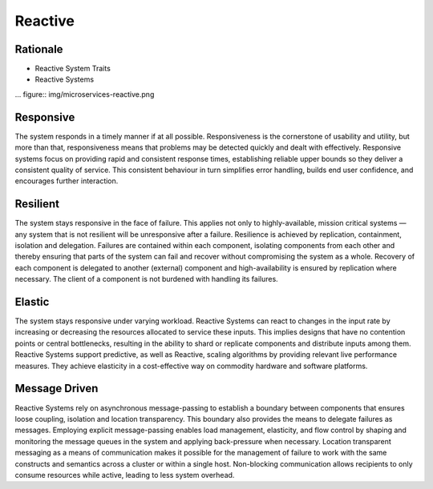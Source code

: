 Reactive
========

Rationale
---------
* Reactive System Traits
* Reactive Systems

... figure:: img/microservices-reactive.png

Responsive
----------
The system responds in a timely manner if at all possible. Responsiveness is the cornerstone of usability and utility, but more than that, responsiveness means that problems may be detected quickly and dealt with effectively. Responsive systems focus on providing rapid and consistent response times, establishing reliable upper bounds so they deliver a consistent quality of service. This consistent behaviour in turn simplifies error handling, builds end user confidence, and encourages further interaction.


Resilient
---------
The system stays responsive in the face of failure. This applies not only to highly-available, mission critical systems — any system that is not resilient will be unresponsive after a failure. Resilience is achieved by replication, containment, isolation and delegation. Failures are contained within each component, isolating components from each other and thereby ensuring that parts of the system can fail and recover without compromising the system as a whole. Recovery of each component is delegated to another (external) component and high-availability is ensured by replication where necessary. The client of a component is not burdened with handling its failures.


Elastic
-------
The system stays responsive under varying workload. Reactive Systems can react to changes in the input rate by increasing or decreasing the resources allocated to service these inputs. This implies designs that have no contention points or central bottlenecks, resulting in the ability to shard or replicate components and distribute inputs among them. Reactive Systems support predictive, as well as Reactive, scaling algorithms by providing relevant live performance measures. They achieve elasticity in a cost-effective way on commodity hardware and software platforms.


Message Driven
--------------
Reactive Systems rely on asynchronous message-passing to establish a boundary between components that ensures loose coupling, isolation and location transparency. This boundary also provides the means to delegate failures as messages. Employing explicit message-passing enables load management, elasticity, and flow control by shaping and monitoring the message queues in the system and applying back-pressure when necessary. Location transparent messaging as a means of communication makes it possible for the management of failure to work with the same constructs and semantics across a cluster or within a single host. Non-blocking communication allows recipients to only consume resources while active, leading to less system overhead.
